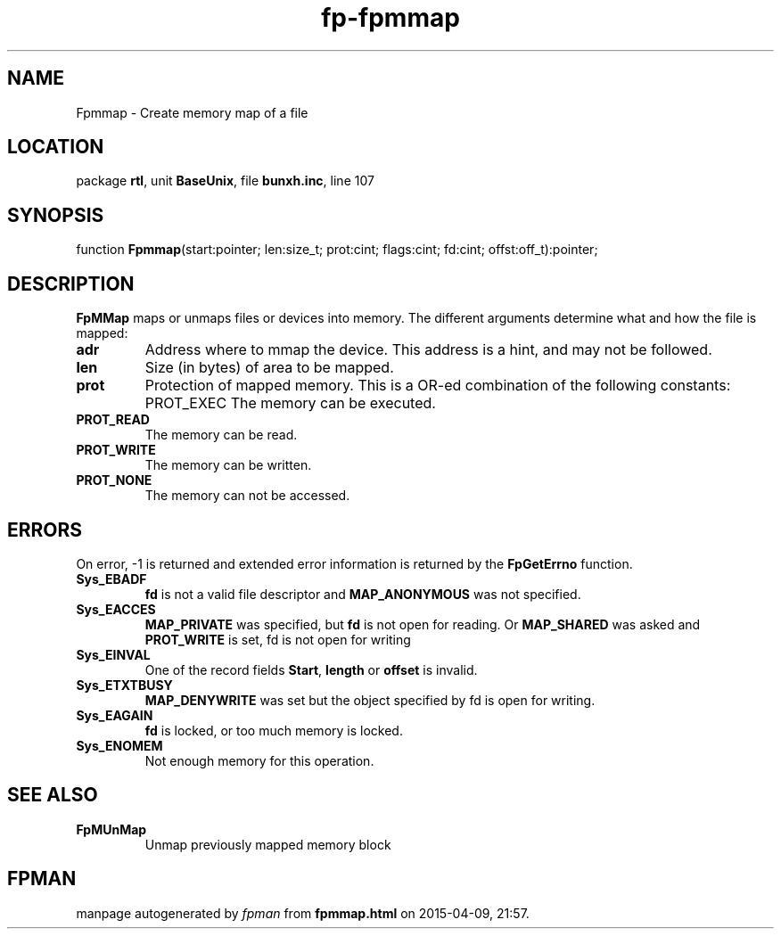 .\" file autogenerated by fpman
.TH "fp-fpmmap" 3 "2014-03-14" "fpman" "Free Pascal Programmer's Manual"
.SH NAME
Fpmmap - Create memory map of a file
.SH LOCATION
package \fBrtl\fR, unit \fBBaseUnix\fR, file \fBbunxh.inc\fR, line 107
.SH SYNOPSIS
function \fBFpmmap\fR(start:pointer; len:size_t; prot:cint; flags:cint; fd:cint; offst:off_t):pointer;
.SH DESCRIPTION
\fBFpMMap\fR maps or unmaps files or devices into memory. The different arguments determine what and how the file is mapped:

.TP
.B adr
Address where to mmap the device. This address is a hint, and may not be followed.
.TP
.B len
Size (in bytes) of area to be mapped.
.TP
.B prot
Protection of mapped memory. This is a OR-ed combination of the following constants:
PROT_EXEC
The memory can be executed.
.TP
.B PROT_READ
The memory can be read.
.TP
.B PROT_WRITE
The memory can be written.
.TP
.B PROT_NONE
The memory can not be accessed.

.SH ERRORS
On error, -1 is returned and extended error information is returned by the \fBFpGetErrno\fR function.

.TP
.B Sys_EBADF
\fBfd\fR is not a valid file descriptor and \fBMAP_ANONYMOUS\fR was not specified.
.TP
.B Sys_EACCES
\fBMAP_PRIVATE\fR was specified, but \fBfd\fR is not open for reading. Or \fBMAP_SHARED\fR was asked and \fBPROT_WRITE\fR is set, fd is not open for writing
.TP
.B Sys_EINVAL
One of the record fields \fBStart\fR, \fBlength\fR or \fBoffset\fR is invalid.
.TP
.B Sys_ETXTBUSY
\fBMAP_DENYWRITE\fR was set but the object specified by fd is open for writing.
.TP
.B Sys_EAGAIN
\fBfd\fR is locked, or too much memory is locked.
.TP
.B Sys_ENOMEM
Not enough memory for this operation.

.SH SEE ALSO
.TP
.B FpMUnMap
Unmap previously mapped memory block

.SH FPMAN
manpage autogenerated by \fIfpman\fR from \fBfpmmap.html\fR on 2015-04-09, 21:57.

